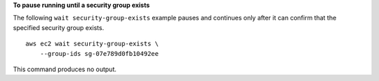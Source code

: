 **To pause running until a security group exists**

The following ``wait security-group-exists`` example pauses and continues only after it can confirm that the specified security group exists. ::

    aws ec2 wait security-group-exists \
        --group-ids sg-07e789d0fb10492ee

This command produces no output.

